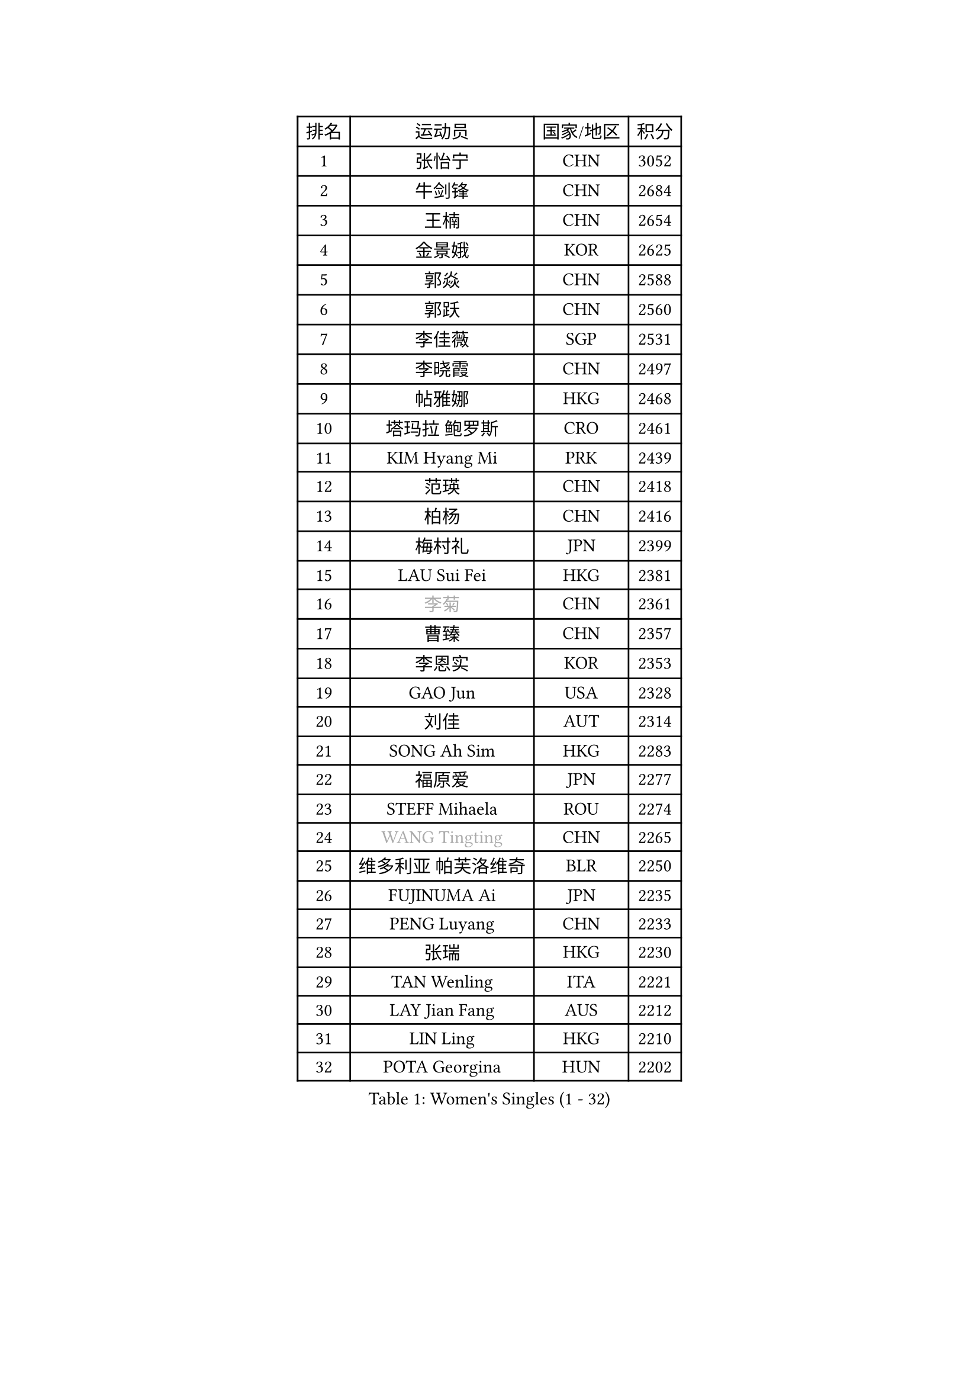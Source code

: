 
#set text(font: ("Courier New", "NSimSun"))
#figure(
  caption: "Women's Singles (1 - 32)",
    table(
      columns: 4,
      [排名], [运动员], [国家/地区], [积分],
      [1], [张怡宁], [CHN], [3052],
      [2], [牛剑锋], [CHN], [2684],
      [3], [王楠], [CHN], [2654],
      [4], [金景娥], [KOR], [2625],
      [5], [郭焱], [CHN], [2588],
      [6], [郭跃], [CHN], [2560],
      [7], [李佳薇], [SGP], [2531],
      [8], [李晓霞], [CHN], [2497],
      [9], [帖雅娜], [HKG], [2468],
      [10], [塔玛拉 鲍罗斯], [CRO], [2461],
      [11], [KIM Hyang Mi], [PRK], [2439],
      [12], [范瑛], [CHN], [2418],
      [13], [柏杨], [CHN], [2416],
      [14], [梅村礼], [JPN], [2399],
      [15], [LAU Sui Fei], [HKG], [2381],
      [16], [#text(gray, "李菊")], [CHN], [2361],
      [17], [曹臻], [CHN], [2357],
      [18], [李恩实], [KOR], [2353],
      [19], [GAO Jun], [USA], [2328],
      [20], [刘佳], [AUT], [2314],
      [21], [SONG Ah Sim], [HKG], [2283],
      [22], [福原爱], [JPN], [2277],
      [23], [STEFF Mihaela], [ROU], [2274],
      [24], [#text(gray, "WANG Tingting")], [CHN], [2265],
      [25], [维多利亚 帕芙洛维奇], [BLR], [2250],
      [26], [FUJINUMA Ai], [JPN], [2235],
      [27], [PENG Luyang], [CHN], [2233],
      [28], [张瑞], [HKG], [2230],
      [29], [TAN Wenling], [ITA], [2221],
      [30], [LAY Jian Fang], [AUS], [2212],
      [31], [LIN Ling], [HKG], [2210],
      [32], [POTA Georgina], [HUN], [2202],
    )
  )#pagebreak()

#set text(font: ("Courier New", "NSimSun"))
#figure(
  caption: "Women's Singles (33 - 64)",
    table(
      columns: 4,
      [排名], [运动员], [国家/地区], [积分],
      [33], [STRBIKOVA Renata], [CZE], [2201],
      [34], [FAZEKAS Maria], [HUN], [2195],
      [35], [ZHANG Xueling], [SGP], [2190],
      [36], [克里斯蒂娜 托特], [HUN], [2175],
      [37], [#text(gray, "金英姬")], [PRK], [2146],
      [38], [LI Nan], [CHN], [2139],
      [39], [PASKAUSKIENE Ruta], [LTU], [2132],
      [40], [姜华珺], [HKG], [2125],
      [41], [HUANG Yi-Hua], [TPE], [2123],
      [42], [LANG Kristin], [GER], [2117],
      [43], [GANINA Svetlana], [RUS], [2114],
      [44], [LU Yun-Feng], [TPE], [2111],
      [45], [#text(gray, "JING Junhong")], [SGP], [2110],
      [46], [JEON Hyekyung], [KOR], [2105],
      [47], [KWAK Bangbang], [KOR], [2098],
      [48], [BADESCU Otilia], [ROU], [2096],
      [49], [SCHOPP Jie], [GER], [2089],
      [50], [ELLO Vivien], [HUN], [2072],
      [51], [平野早矢香], [JPN], [2071],
      [52], [PALINA Irina], [RUS], [2063],
      [53], [WANG Chen], [CHN], [2063],
      [54], [KIM Mi Yong], [PRK], [2061],
      [55], [SCHALL Elke], [GER], [2060],
      [56], [MOLNAR Cornelia], [CRO], [2058],
      [57], [#text(gray, "SUK Eunmi")], [KOR], [2057],
      [58], [ZAMFIR Adriana], [ROU], [2055],
      [59], [MOON Hyunjung], [KOR], [2054],
      [60], [XU Yan], [SGP], [2049],
      [61], [KIM Bokrae], [KOR], [2047],
      [62], [GOBEL Jessica], [GER], [2045],
      [63], [KOSTROMINA Tatyana], [BLR], [2044],
      [64], [ODOROVA Eva], [SVK], [2041],
    )
  )#pagebreak()

#set text(font: ("Courier New", "NSimSun"))
#figure(
  caption: "Women's Singles (65 - 96)",
    table(
      columns: 4,
      [排名], [运动员], [国家/地区], [积分],
      [65], [藤井宽子], [JPN], [2035],
      [66], [FADEEVA Oxana], [RUS], [2034],
      [67], [KRAVCHENKO Marina], [ISR], [2026],
      [68], [LI Chunli], [NZL], [2024],
      [69], [NEGRISOLI Laura], [ITA], [2024],
      [70], [#text(gray, "MELNIK Galina")], [RUS], [2022],
      [71], [BATORFI Csilla], [HUN], [2017],
      [72], [HEINE Veronika], [AUT], [2016],
      [73], [KOMWONG Nanthana], [THA], [2016],
      [74], [PAN Chun-Chu], [TPE], [2004],
      [75], [PAVLOVICH Veronika], [BLR], [2001],
      [76], [HIURA Reiko], [JPN], [1993],
      [77], [KRAMER Tanja], [GER], [1986],
      [78], [STRUSE Nicole], [GER], [1973],
      [79], [KO Somi], [KOR], [1963],
      [80], [BAKULA Andrea], [CRO], [1961],
      [81], [CADA Petra], [CAN], [1958],
      [82], [STEFANOVA Nikoleta], [ITA], [1956],
      [83], [MUANGSUK Anisara], [THA], [1950],
      [84], [ERDELJI Silvija], [SRB], [1950],
      [85], [ROBERTSON Laura], [GER], [1942],
      [86], [RATHER Jasna], [USA], [1934],
      [87], [MOLNAR Zita], [HUN], [1927],
      [88], [KONISHI An], [JPN], [1924],
      [89], [LOVAS Petra], [HUN], [1920],
      [90], [DOBESOVA Jana], [CZE], [1920],
      [91], [KIM Kyungha], [KOR], [1917],
      [92], [#text(gray, "ROUSSY Marie-Christine")], [CAN], [1916],
      [93], [倪夏莲], [LUX], [1913],
      [94], [KISHIDA Satoko], [JPN], [1912],
      [95], [DVORAK Galia], [ESP], [1908],
      [96], [MIROU Maria], [GRE], [1902],
    )
  )#pagebreak()

#set text(font: ("Courier New", "NSimSun"))
#figure(
  caption: "Women's Singles (97 - 128)",
    table(
      columns: 4,
      [排名], [运动员], [国家/地区], [积分],
      [97], [IVANCAN Irene], [GER], [1900],
      [98], [PIETKIEWICZ Monika], [POL], [1900],
      [99], [BENTSEN Eldijana], [CRO], [1894],
      [100], [PLAVSIC Gordana], [SRB], [1877],
      [101], [BILENKO Tetyana], [UKR], [1876],
      [102], [NEMES Olga], [ROU], [1874],
      [103], [VAN ULSEN Sigrid], [NED], [1866],
      [104], [SHIOSAKI Yuka], [JPN], [1866],
      [105], [LI Qiangbing], [AUT], [1858],
      [106], [KIM Minhee], [KOR], [1855],
      [107], [BOLLMEIER Nadine], [GER], [1855],
      [108], [GHATAK Poulomi], [IND], [1853],
      [109], [KOVTUN Elena], [UKR], [1852],
      [110], [VACENOVSKA Iveta], [CZE], [1848],
      [111], [#text(gray, "KIM Mookyo")], [KOR], [1842],
      [112], [TODOROVIC Biljana], [SLO], [1841],
      [113], [ERDELJI Anamaria], [SRB], [1839],
      [114], [LI Yun Fei], [BEL], [1839],
      [115], [PAOVIC Sandra], [CRO], [1837],
      [116], [CICHOCKA Magdalena], [POL], [1835],
      [117], [LUCZAKOWSKA Daria], [POL], [1834],
      [118], [DEMIENOVA Zuzana], [SVK], [1831],
      [119], [福冈春菜], [JPN], [1828],
      [120], [DAS Mouma], [IND], [1826],
      [121], [TANIGUCHI Naoko], [JPN], [1826],
      [122], [BANH THUA Tawny], [USA], [1820],
      [123], [BURGAR Spela], [SLO], [1815],
      [124], [VACHOVCOVA Alena], [CZE], [1810],
      [125], [#text(gray, "REGENWETTER Peggy")], [LUX], [1809],
      [126], [MOROZOVA Marina], [EST], [1808],
      [127], [GOURIN Anne-Sophie], [FRA], [1806],
      [128], [CHEN TONG Fei-Ming], [TPE], [1800],
    )
  )